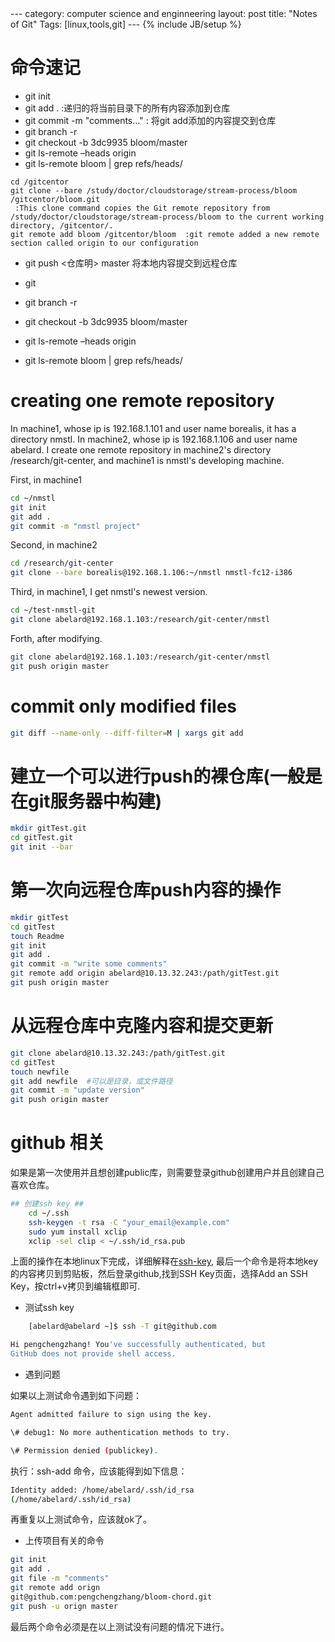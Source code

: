 #+STARTUP: showall indent
#+STARTUP: hidestars
#+OPTIONS:   H:2 num:nil toc:nil \n:nil ::t |:t -:t f:t *:t <:t

#+OPTIONS:   tex:t  d:nil todo:t pri:nil tags:not-in-toc
#+BEGIN_HTML
---
category: computer science and enginneering
layout: post
title: "Notes of Git"
Tags: [linux,tools,git]
---
{% include JB/setup %}

#+END_HTML

* 命令速记
- git init
- git add .    :递归的将当前目录下的所有内容添加到仓库
- git commit -m "comments..." : 将git add添加的内容提交到仓库
- git branch -r
- git checkout -b 3dc9935 bloom/master
- git ls-remote --heads origin
- git ls-remote bloom | grep refs/heads/

#+begin_example
cd /gitcentor
git clone --bare /study/doctor/cloudstorage/stream-process/bloom /gitcentor/bloom.git 
 :This clone command copies the Git remote repository from /study/doctor/cloudstorage/stream-process/bloom to the current working directory, /gitcentor/.
git remote add bloom /gitcentor/bloom  :git remote added a new remote section called origin to our configuration
#+end_example

- git push <仓库明> master 将本地内容提交到远程仓库
- git 
- git branch -r

- git checkout -b 3dc9935 bloom/master
- git ls-remote --heads origin
- git ls-remote bloom | grep refs/heads/
 
* creating one remote repository
  In machine1, whose ip is 192.168.1.101 and user name borealis, it
  has a directory nmstl. In machine2, whose ip is 192.168.1.106 and
  user name abelard. 
  I create one remote repository in machine2's directory
  /research/git-center, and machine1 is nmstl's developing machine.

  First, in machine1

  #+BEGIN_SRC sh
  cd ~/nmstl
  git init
  git add .
  git commit -m "nmstl project"
  #+END_SRC

  Second, in machine2

#+BEGIN_SRC sh
cd /research/git-center
git clone --bare borealis@192.168.1.106:~/nmstl nmstl-fc12-i386
#+END_SRC

  Third, in machine1, I get nmstl's newest version.
#+BEGIN_SRC sh
cd ~/test-nmstl-git
git clone abelard@192.168.1.103:/research/git-center/nmstl
#+END_SRC

  Forth, after modifying.
#+BEGIN_SRC sh
git clone abelard@192.168.1.103:/research/git-center/nmstl
git push origin master
#+END_SRC
  
* commit only modified files
#+BEGIN_SRC sh
git diff --name-only --diff-filter=M | xargs git add
#+END_SRC

* 建立一个可以进行push的裸仓库(一般是在git服务器中构建)
#+BEGIN_SRC sh
	mkdir gitTest.git
	cd gitTest.git
	git init --bar
#+END_SRC
* 第一次向远程仓库push内容的操作
#+BEGIN_SRC sh
	mkdir gitTest
	cd gitTest
	touch Readme
	git init
	git add .
	git commit -m "write some comments"
	git remote add origin abelard@10.13.32.243:/path/gitTest.git
	git push origin master
#+END_SRC
* 从远程仓库中克隆内容和提交更新
#+BEGIN_SRC sh
	git clone abelard@10.13.32.243:/path/gitTest.git
	cd gitTest
	touch newfile
	git add newfile  #可以是目录，或文件路径
	git commit -m "update version"
	git push origin master
#+END_SRC	

* github 相关
如果是第一次使用并且想创建public库，则需要登录github创建用户并且创建自己喜欢仓库。
#+BEGIN_SRC sh
## 创建ssh key ##
	cd ~/.ssh
	ssh-keygen -t rsa -C "your_email@example.com"
	sudo yum install xclip
	xclip -sel clip < ~/.ssh/id_rsa.pub
#+END_SRC
上面的操作在本地linux下完成，详细解释在[[https://help.github.com/articles/generating-ssh-keys][ssh-key]], 最后一个命令是将本地key的内容拷贝到剪贴板，然后登录github,找到SSH Key页面，选择Add an SSH Key，按ctrl+v拷贝到编辑框即可.
- 测试ssh key 
#+BEGIN_SRC sh
	[abelard@abelard ~]$ ssh -T git@github.com
	
Hi pengchengzhang! You've successfully authenticated, but
GitHub does not provide shell access.
#+END_SRC
- 遇到问题
如果以上测试命令遇到如下问题：
#+BEGIN_SRC sh
Agent admitted failure to sign using the key.

\# debug1: No more authentication methods to try.

\# Permission denied (publickey).
#+END_SRC
执行：ssh-add 命令，应该能得到如下信息：
#+BEGIN_SRC sh
Identity added: /home/abelard/.ssh/id_rsa
(/home/abelard/.ssh/id_rsa)
#+END_SRC
再重复以上测试命令，应该就ok了。

- 上传项目有关的命令
#+BEGIN_SRC sh
	git init
	git add .
	git file -m "comments"
	git remote add orign
	git@github.com:pengchengzhang/bloom-chord.git
	git push -u orign master 
#+END_SRC
最后两个命令必须是在以上测试没有问题的情况下进行。

